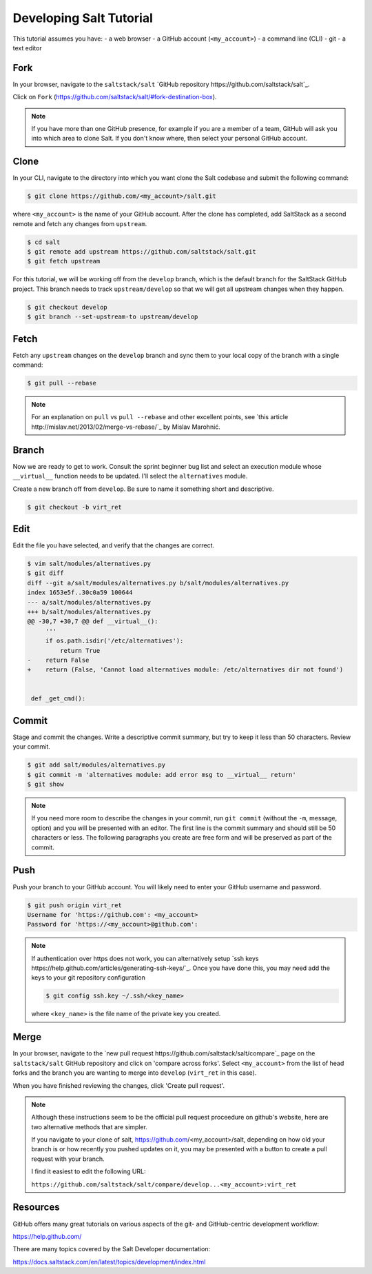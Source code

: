 ========================
Developing Salt Tutorial
========================

This tutorial assumes you have:
- a web browser
- a GitHub account (``<my_account>``)
- a command line (CLI)
- git
- a text editor

----
Fork
----

In your browser, navigate to the ``saltstack/salt`` `GitHub repository
https://github.com/saltstack/salt`_.

Click on ``Fork`` (https://github.com/saltstack/salt/#fork-destination-box).

.. note::

  If you have more than one GitHub presence, for example if you are a member of
  a team, GitHub will ask you into which area to clone Salt.  If you don't know
  where, then select your personal GitHub account.

-----
Clone
-----

In your CLI, navigate to the directory into which you want clone the Salt
codebase and submit the following command:

.. code-block:: shell

  $ git clone https://github.com/<my_account>/salt.git

where ``<my_account>`` is the name of your GitHub account.  After the clone has
completed, add SaltStack as a second remote and fetch any changes from
``upstream``.

.. code-block:: shell

  $ cd salt
  $ git remote add upstream https://github.com/saltstack/salt.git
  $ git fetch upstream

For this tutorial, we will be working off from the ``develop`` branch, which is
the default branch for the SaltStack GitHub project.  This branch needs to
track ``upstream/develop`` so that we will get all upstream changes when they
happen.

.. code-block:: shell

  $ git checkout develop
  $ git branch --set-upstream-to upstream/develop

-----
Fetch
-----

Fetch any ``upstream`` changes on the ``develop`` branch and sync them to your
local copy of the branch with a single command:

.. code-block:: shell

  $ git pull --rebase

.. note::

  For an explanation on ``pull`` vs ``pull --rebase`` and other excellent
  points, see `this article http://mislav.net/2013/02/merge-vs-rebase/`_ by
  Mislav Marohnić.

------
Branch
------

Now we are ready to get to work.  Consult the sprint beginner bug list and
select an execution module whose ``__virtual__`` function needs to be updated.
I'll select the ``alternatives`` module.

Create a new branch off from ``develop``.  Be sure to name it something short
and descriptive.

.. code-block:: shell

  $ git checkout -b virt_ret

----
Edit
----

Edit the file you have selected, and verify that the changes are correct.

.. code-block:: shell

  $ vim salt/modules/alternatives.py
  $ git diff
  diff --git a/salt/modules/alternatives.py b/salt/modules/alternatives.py
  index 1653e5f..30c0a59 100644
  --- a/salt/modules/alternatives.py
  +++ b/salt/modules/alternatives.py
  @@ -30,7 +30,7 @@ def __virtual__():
       '''
       if os.path.isdir('/etc/alternatives'):
           return True
  -    return False
  +    return (False, 'Cannot load alternatives module: /etc/alternatives dir not found')


   def _get_cmd():

------
Commit
------

Stage and commit the changes.  Write a descriptive commit summary, but try to
keep it less than 50 characters.  Review your commit.

.. code-block:: shell

  $ git add salt/modules/alternatives.py
  $ git commit -m 'alternatives module: add error msg to __virtual__ return'
  $ git show

.. note::

  If you need more room to describe the changes in your commit, run ``git
  commit`` (without the ``-m``, message, option) and you will be presented with
  an editor.  The first line is the commit summary and should still be 50
  characters or less.  The following paragraphs you create are free form and
  will be preserved as part of the commit.

----
Push
----

Push your branch to your GitHub account.  You will likely need to enter your
GitHub username and password.

.. code-block:: shell

  $ git push origin virt_ret
  Username for 'https://github.com': <my_account>
  Password for 'https://<my_account>@github.com':

.. note::

  If authentication over https does not work, you can alternatively setup `ssh
  keys https://help.github.com/articles/generating-ssh-keys/`_.  Once you have
  done this, you may need add the keys to your git repository configuration

  .. code-block:: shell

    $ git config ssh.key ~/.ssh/<key_name>

  where ``<key_name>`` is the file name of the private key you created.

-----
Merge
-----

In your browser, navigate to the `new pull request
https://github.com/saltstack/salt/compare`_ page on the ``saltstack/salt``
GitHub repository and click on 'compare across forks'.  Select ``<my_account>``
from the list of head forks and the branch you are wanting to merge into
``develop`` (``virt_ret`` in this case).

When you have finished reviewing the changes, click 'Create pull request'.

.. note::

  Although these instructions seem to be the official pull request proceedure
  on github's website, here are two alternative methods that are simpler.

  If you navigate to your clone of salt, https://github.com/<my_account>/salt,
  depending on how old your branch is or how recently you pushed updates on it,
  you may be presented with a button to create a pull request with your branch.

  I find it easiest to edit the following URL:

  ``https://github.com/saltstack/salt/compare/develop...<my_account>:virt_ret``

---------
Resources
---------

GitHub offers many great tutorials on various aspects of the git- and
GitHub-centric development workflow:

https://help.github.com/

There are many topics covered by the Salt Developer documentation:

https://docs.saltstack.com/en/latest/topics/development/index.html
